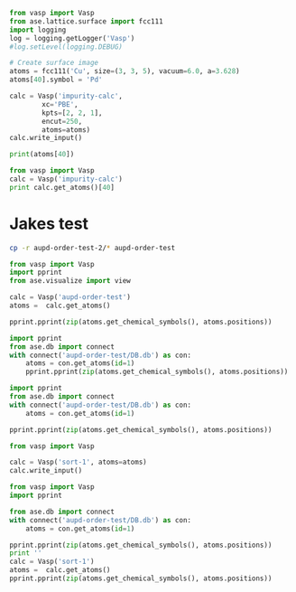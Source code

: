 

#+BEGIN_SRC python
from vasp import Vasp
from ase.lattice.surface import fcc111
import logging
log = logging.getLogger('Vasp')
#log.setLevel(logging.DEBUG)

# Create surface image
atoms = fcc111('Cu', size=(3, 3, 5), vacuum=6.0, a=3.628)
atoms[40].symbol = 'Pd'

calc = Vasp('impurity-calc',
	    xc='PBE',
	    kpts=[2, 2, 1],
	    encut=250,
	    atoms=atoms)
calc.write_input()

print(atoms[40])
#+END_SRC

#+RESULTS:
: Atom('Pd', [3.8480751032171918, 2.2216871967043419, 14.378507106479852], tag=1, magmom=0.0, index=40)

#+BEGIN_SRC python
from vasp import Vasp
calc = Vasp('impurity-calc')
print calc.get_atoms()[40]
#+END_SRC

#+RESULTS:
: Atom('Pd', [5.1307668042895891, 4.4433743934086838, 14.378507106479852], magmom=0.0, index=40)

* Jakes test

#+BEGIN_SRC sh
cp -r aupd-order-test-2/* aupd-order-test
#+END_SRC

#+RESULTS:

#+BEGIN_SRC python
from vasp import Vasp
import pprint
from ase.visualize import view

calc = Vasp('aupd-order-test')
atoms =  calc.get_atoms()

pprint.pprint(zip(atoms.get_chemical_symbols(), atoms.positions))
#+END_SRC

#+RESULTS:
#+begin_example
[('Au', array([ 2.47949597,  1.43153767,  6.16442523])),
 ('Au', array([ 0.        ,  0.        ,  6.16442523])),
 ('Pd', array([ 4.958992  ,  2.86307537,  6.16442523])),
 ('Au', array([ 1.65299733,  2.86307537,  8.5021165 ])),
 ('Pd', array([ 4.13249332,  1.43153767,  8.5021165 ])),
 ('Pd', array([ 1.65299731,  0.        ,  8.5021165 ])),
 ('Au', array([  3.30599465,   2.86307537,  10.83980777])),
 ('Au', array([  0.82649866,   1.43153767,  10.83980777])),
 ('Pd', array([  3.30599467,   0.        ,  10.83980777])),
 ('Au', array([  2.47949597,   1.43153767,  13.17749904])),
 ('Au', array([  0.        ,   0.        ,  13.17749904])),
 ('Pd', array([  4.958992  ,   2.86307537,  13.17749904])),
 ('H', array([  1.65299733,   2.86307537,  14.17749896]))]
#+end_example


#+BEGIN_SRC python
import pprint
from ase.db import connect
with connect('aupd-order-test/DB.db') as con:
    atoms = con.get_atoms(id=1)
    pprint.pprint(zip(atoms.get_chemical_symbols(), atoms.positions))
#+END_SRC

#+RESULTS:
#+begin_example
[('Au', array([ 2.47949599,  1.43153768,  6.16442527])),
 ('Au', array([ 2.47949599,  4.29461304,  6.16442527])),
 ('Pd', array([ 4.95899198,  2.86307536,  6.16442527])),
 ('Au', array([ 1.65299733,  2.86307536,  8.50211651])),
 ('Pd', array([ 4.13249332,  1.43153768,  8.50211651])),
 ('Pd', array([ 4.13249332,  4.29461304,  8.50211651])),
 ('Au', array([  3.30599466,   2.86307536,  10.83980775])),
 ('Au', array([  5.78549065,   1.43153768,  10.83980775])),
 ('Pd', array([  5.78549065,   4.29461304,  10.83980775])),
 ('Au', array([  2.47949599,   1.43153768,  13.17749899])),
 ('Au', array([  2.47949599,   4.29461304,  13.17749899])),
 ('Pd', array([  4.95899198,   2.86307536,  13.17749899])),
 ('H', array([  1.65299733,   2.86307536,  14.17749899]))]
#+end_example




#+BEGIN_SRC python
import pprint
from ase.db import connect
with connect('aupd-order-test/DB.db') as con:
    atoms = con.get_atoms(id=1)

pprint.pprint(zip(atoms.get_chemical_symbols(), atoms.positions))

from vasp import Vasp

calc = Vasp('sort-1', atoms=atoms)
calc.write_input()
#+END_SRC

#+RESULTS:
#+begin_example
[('Au', array([ 2.47949599,  1.43153768,  6.16442527])),
 ('Au', array([ 2.47949599,  4.29461304,  6.16442527])),
 ('Pd', array([ 4.95899198,  2.86307536,  6.16442527])),
 ('Au', array([ 1.65299733,  2.86307536,  8.50211651])),
 ('Pd', array([ 4.13249332,  1.43153768,  8.50211651])),
 ('Pd', array([ 4.13249332,  4.29461304,  8.50211651])),
 ('Au', array([  3.30599466,   2.86307536,  10.83980775])),
 ('Au', array([  5.78549065,   1.43153768,  10.83980775])),
 ('Pd', array([  5.78549065,   4.29461304,  10.83980775])),
 ('Au', array([  2.47949599,   1.43153768,  13.17749899])),
 ('Au', array([  2.47949599,   4.29461304,  13.17749899])),
 ('Pd', array([  4.95899198,   2.86307536,  13.17749899])),
 ('H', array([  1.65299733,   2.86307536,  14.17749899]))]
#+end_example

#+BEGIN_SRC python
from vasp import Vasp
import pprint

from ase.db import connect
with connect('aupd-order-test/DB.db') as con:
    atoms = con.get_atoms(id=1)

pprint.pprint(zip(atoms.get_chemical_symbols(), atoms.positions))
print ''
calc = Vasp('sort-1')
atoms =  calc.get_atoms()
pprint.pprint(zip(atoms.get_chemical_symbols(), atoms.positions))
#+END_SRC

#+RESULTS:
#+begin_example
[('Au', array([ 2.47949599,  1.43153768,  6.16442527])),
 ('Au', array([ 2.47949599,  4.29461304,  6.16442527])),
 ('Pd', array([ 4.95899198,  2.86307536,  6.16442527])),
 ('Au', array([ 1.65299733,  2.86307536,  8.50211651])),
 ('Pd', array([ 4.13249332,  1.43153768,  8.50211651])),
 ('Pd', array([ 4.13249332,  4.29461304,  8.50211651])),
 ('Au', array([  3.30599466,   2.86307536,  10.83980775])),
 ('Au', array([  5.78549065,   1.43153768,  10.83980775])),
 ('Pd', array([  5.78549065,   4.29461304,  10.83980775])),
 ('Au', array([  2.47949599,   1.43153768,  13.17749899])),
 ('Au', array([  2.47949599,   4.29461304,  13.17749899])),
 ('Pd', array([  4.95899198,   2.86307536,  13.17749899])),
 ('H', array([  1.65299733,   2.86307536,  14.17749899]))]

[('Au', array([ 2.47949599,  1.43153768,  6.16442527])),
 ('Au', array([ 2.47949599,  4.29461304,  6.16442527])),
 ('Pd', array([ 4.95899198,  2.86307536,  6.16442527])),
 ('Au', array([ 1.65299733,  2.86307536,  8.50211651])),
 ('Pd', array([ 4.13249332,  1.43153768,  8.50211651])),
 ('Pd', array([ 4.13249332,  4.29461304,  8.50211651])),
 ('Au', array([  3.30599466,   2.86307536,  10.83980775])),
 ('Au', array([  5.78549065,   1.43153768,  10.83980775])),
 ('Pd', array([  5.78549065,   4.29461304,  10.83980775])),
 ('Au', array([  2.47949599,   1.43153768,  13.17749899])),
 ('Au', array([  2.47949599,   4.29461304,  13.17749899])),
 ('Pd', array([  4.95899198,   2.86307536,  13.17749899])),
 ('H', array([  1.65299733,   2.86307536,  14.17749899]))]
#+end_example
